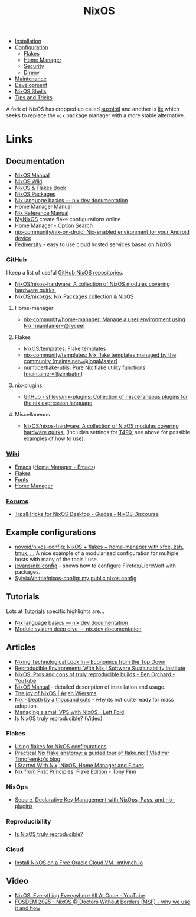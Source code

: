 :PROPERTIES:
:ID:       69291a6b-c253-44bc-ad9d-8d899bb90529
:mtime:    20250623080335 20250509082250 20250316190310 20250313085155 20250307213552 20250307071743 20250214090300 20250210082156 20250202173404 20250131210621 20250131121451 20250127121913 20250127105902 20250112203441 20250111165858 20250102180337 20241231141855 20241231115858 20241227164143 20241226211846 20241224191552 20241221211808 20241221142059 20241220225930 20241220210309 20241215222630 20241215203017 20241215120453 20241215084508 20241214235221 20241214074620 20241214064000 20241213214801 20241213074524 20241212212528 20241211115355 20241211103642 20241210065459 20240324205532 20240305091938 20240304160447
:ctime:    20240304160447
:END:
#+TITLE: NixOS
#+FILETAGS: :linux:unix:nixos:

+ [[id:5249c437-1ff7-4925-937d-9e9c42256ef1][Installation]]
+ [[id:c7db0a19-b880-4fd6-862c-bc3c17605bf9][Configuration]]
  + [[id:c9eb0e6d-b152-487c-90d4-3786fcfd0889][Flakes]]
  + [[id:01336e19-dc8a-41ca-8534-6a790b39b1b6][Home Manager]]
  + [[id:c345f901-5a1f-4868-b8bf-bc352554ee58][Security]]
  + [[id:782656ec-d9e6-4356-8b4a-8300dff30c2e][Direnv]]
+ [[id:535a0cab-3321-4153-b581-83e9ec65ee33][Maintenance]]
+ [[id:6b30f891-f1a4-493f-a666-677a012d1b4b][Development]]
+ [[id:8a95fc3b-ef22-4978-8220-525f85db46a5][NixOS Shells]]
+ [[id:8dbfd602-d467-4c47-b446-066c392f7dd4][Tips and Tricks]]


A fork of NixOS has cropped up called [[id:d9cc7fab-0528-4356-ad3a-a8710f780f99][auxolotl]] and another is [[id:bed29d9d-404a-4236-b0ff-97a5eab5c9b7][lix]] which seeks to replace the ~nix~ package manager with
a more stable alternative.

* Links

** Documentation

+ [[https://nixos.org/manual/nixos/stable/][NixOS Manual]]
+ [[https://wiki.nixos.org/wiki/NixOS_Wiki][NixOS Wiki]]
+ [[https://nixos-and-flakes.thiscute.world/introduction/][NixOS & Flakes Book]]
+ [[https://search.nixos.org/packages][NixOS Packages]]
+ [[https://nix.dev/tutorials/nix-language][Nix language basics — nix.dev documentation]]
+ [[https://nix-community.github.io/home-manager/][Home Manager Manual]]
+ [[https://nixos.org/manual/nix/stable/][Nix Reference Manual]]
+ [[https://mynixos.com][MyNixOS]] create flake configurations online
+ [[https://home-manager-options.extranix.com/][Home Manager - Option Search]]
+ [[https://github.com/nix-community/nix-on-droid][nix-community/nix-on-droid: Nix-enabled environment for your Android device]]
+ [[https://wp.fediversity.eu/][Fediversity]] - easy to use cloud hosted services based on NixOS

*** GitHub

I keep a list of useful [[https://github.com/stars/slackline/lists/nixos][GitHub NixOS repositories]].

+ [[https://github.com/NixOS/nixos-hardware][NixOS/nixos-hardware: A collection of NixOS modules covering hardware quirks.]]
+ [[https://github.com/NixOS/nixpkgs][NixOS/nixpkgs: Nix Packages collection & NixOS]]

**** Home-manager

+ [[https://github.com/nix-community/home-manager/][nix-community/home-manager: Manage a user environment using Nix [maintainer=@rycee]]]

**** Flakes

+ [[https://github.com/NixOS/templates][NixOS/templates: Flake templates]]
+ [[https://github.com/nix-community/templates][nix-community/templates: Nix flake templates managed by the community [maintainer=@IogaMaster]]]
+ [[https://github.com/numtide/flake-utils][numtide/flake-utils: Pure Nix flake utility functions [maintainer=@zimbatm]]]

**** nix-plugins

+ [[https://github.com/shlevy/nix-plugins][GitHub - shlevy/nix-plugins: Collection of miscellaneous plugins for the nix expression language]]

**** Miscellaneous

+ [[https://github.com/NixOS/nixos-hardware][NixOS/nixos-hardware: A collection of NixOS modules covering hardware quirks.]] (includes settings for [[https://github.com/NixOS/nixos-hardware/tree/master/lenovo/thinkpad/t490][T490]], see above
  for possible examples of how to use).


*** [[https://nixos.wiki/wiki/][Wiki]]

+ [[https://wiki.nixos.org/wiki/Emacs][Emacs]] ([[https://nix-community.github.io/home-manager/options.xhtml#opt-programs.emacs.enable][Home Manager - Emacs]])
+ [[https://wiki.nixos.org/wiki/Flakes][Flakes]]
+ [[https://nixos.wiki/wiki/Fonts][Fonts]]
+ [[https://nixos.wiki/wiki/Home_Manager][Home Manager]]

*** [[https://discourse.nixos.org/][Forums]]

+ [[https://discourse.nixos.org/t/tips-tricks-for-nixos-desktop/28488][Tips&Tricks for NixOS Desktop - Guides - NixOS Discourse]]

** Example configurations

+ [[https://github.com/novoid/nixos-config][novoid/nixos-config: NixOS + flakes + home-manager with xfce, zsh, tmux, ...]] A nice example of a modularised
  configuration for multiple hosts with many of the tools I use.
+ [[https://codeberg.org/jevans/nix-config/src/branch/main/homeManagerModules/gui-applications/firefox/default.nix][jevans/nix-config]] - shows how to configure Firefox/LibreWolf with packages.
+ [[https://github.com/SylviaWhittle/nixos-config][SylviaWhittle/nixos-config: my public nixos config]]

** Tutorials

Lots at [[https://nix.dev/tutorials/][Tutorials]] specific highlights are...

+ [[https://nix.dev/tutorials/nix-language][Nix language basics — nix.dev documentation]]
+ [[https://nix.dev/tutorials/module-system/deep-dive][Module system deep dive — nix.dev documentation]]

** Articles

+ [[https://economicsfromthetopdown.com/2024/02/17/nixing-technological-lock-in/][Nixing Technological Lock In – Economics from the Top Down]]
+ [[https://www.software.ac.uk/blog/reproducible-environments-nix][Reproducible Environments With Nix | Software Sustainability Institute]]
+ [[https://www.youtube.com/watch?v=cJJa0ztEVD8][NixOS: Pros and cons of truly reproducible builds - Ben Orchard - YouTube]]
+ [[https://nlewo.github.io/nixos-manual-sphinx/][NixOS Manual]] - detailed description of installation and usage.
+ [[https://arjenwiersma.nl/posts/20250111-happy-with-nixos/][The joy of NixOS | Arjen Wiersma]]
+ [[https://www.dgt.is/blog/2025-01-10-nix-death-by-a-thousand-cuts/][Nix - Death by a thousand cuts]] - why its not quite ready for mass adoption.
+ [[https://www.leftfold.tech/posts/nixos-server/][Managing a small VPS with NixOS - Left Fold]]
+ [[https://luj.fr/blog/is-nixos-truly-reproducible.html][Is NixOS truly reproducible?]] ([[https://fosdem.org/2025/schedule/event/fosdem-2025-4430-how-reproducible-is-nixos-/][Video]])


*** Flakes

+ [[https://stephank.nl/p/2023-02-28-using-flakes-for-nixos-configs.html][Using flakes for NixOS configurations]]
+ [[https://vtimofeenko.com/posts/practical-nix-flake-anatomy-a-guided-tour-of-flake.nix/][Practical Nix flake anatomy: a guided tour of flake.nix | Vladimir Timofeenko's blog]]
+ [[https://karl-voit.at/2023/09/12/nix/][I Started With Nix, NixOS, Home Manager and Flakes]]
+ [[https://tonyfinn.com/blog/nix-from-first-principles-flake-edition/][Nix from First Principles: Flake Edition - Tony Finn]]

*** NixOps

+ [[https://elvishjerricco.github.io/2018/06/24/secure-declarative-key-management.html][Secure, Declarative Key Management with NixOps, Pass, and nix-plugins]]

*** Reproducibility

+ [[https://luj.fr/blog/is-nixos-truly-reproducible.html][Is NixOS truly reproducible?]]

*** Cloud

+ [[https://mtlynch.io/notes/nix-oracle-cloud/][Install NixOS on a Free Oracle Cloud VM · mtlynch.io]]

** Video

+ [[https://www.youtube.com/watch?v=CwfKlX3rA6E][NixOS: Everything Everywhere All At Once - YouTube]]
+ [[https://fosdem.org/2025/schedule/event/fosdem-2025-5165-nixos-doctors-without-borders-msf-why-we-use-it-and-how/][FOSDEM 2025 - NixOS @ Doctors Without Borders (MSF) - why we use it and how]]
